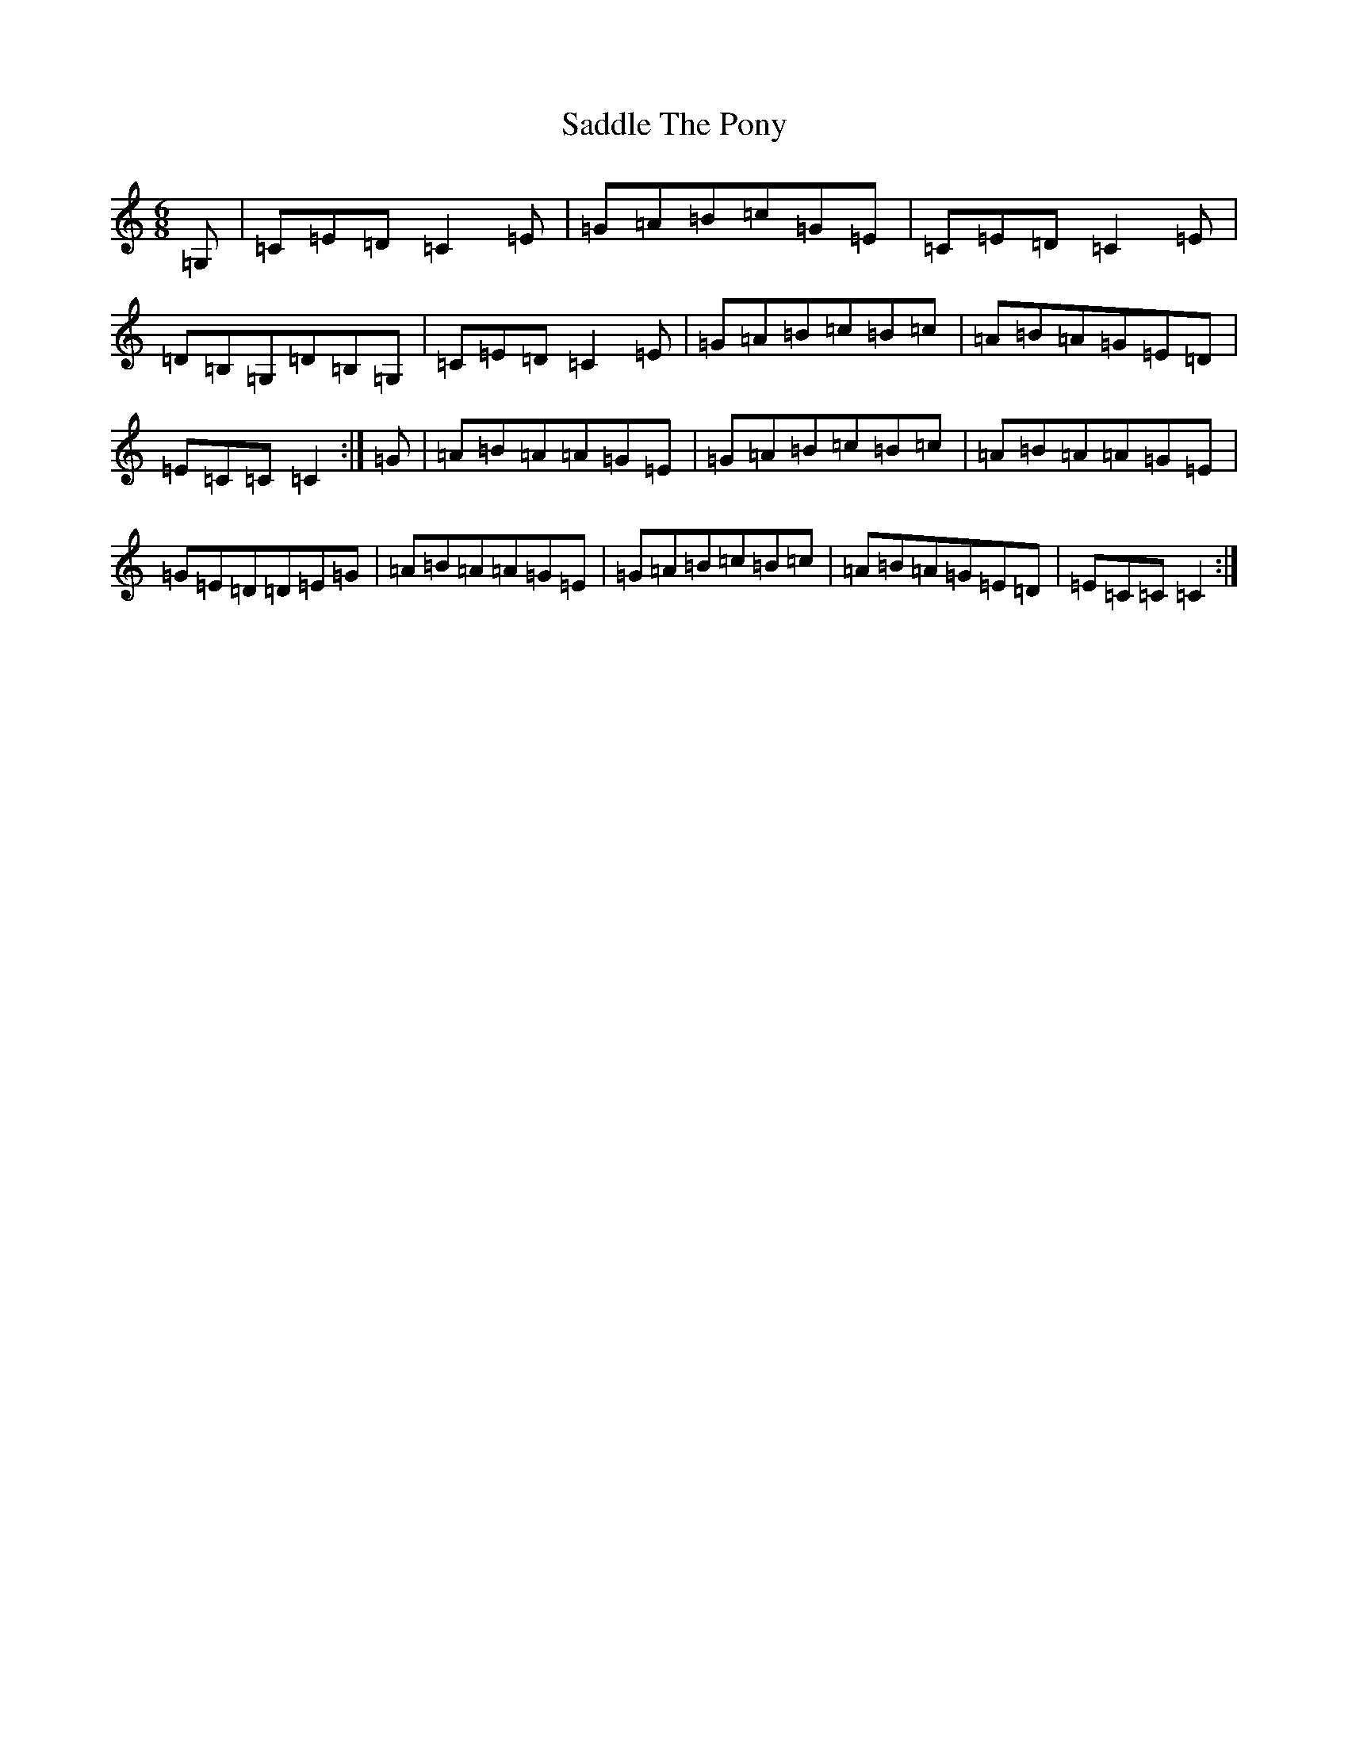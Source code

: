 X: 18706
T: Saddle The Pony
S: https://thesession.org/tunes/307#setting307
R: jig
M:6/8
L:1/8
K: C Major
=G,|=C=E=D=C2=E|=G=A=B=c=G=E|=C=E=D=C2=E|=D=B,=G,=D=B,=G,|=C=E=D=C2=E|=G=A=B=c=B=c|=A=B=A=G=E=D|=E=C=C=C2:|=G|=A=B=A=A=G=E|=G=A=B=c=B=c|=A=B=A=A=G=E|=G=E=D=D=E=G|=A=B=A=A=G=E|=G=A=B=c=B=c|=A=B=A=G=E=D|=E=C=C=C2:|